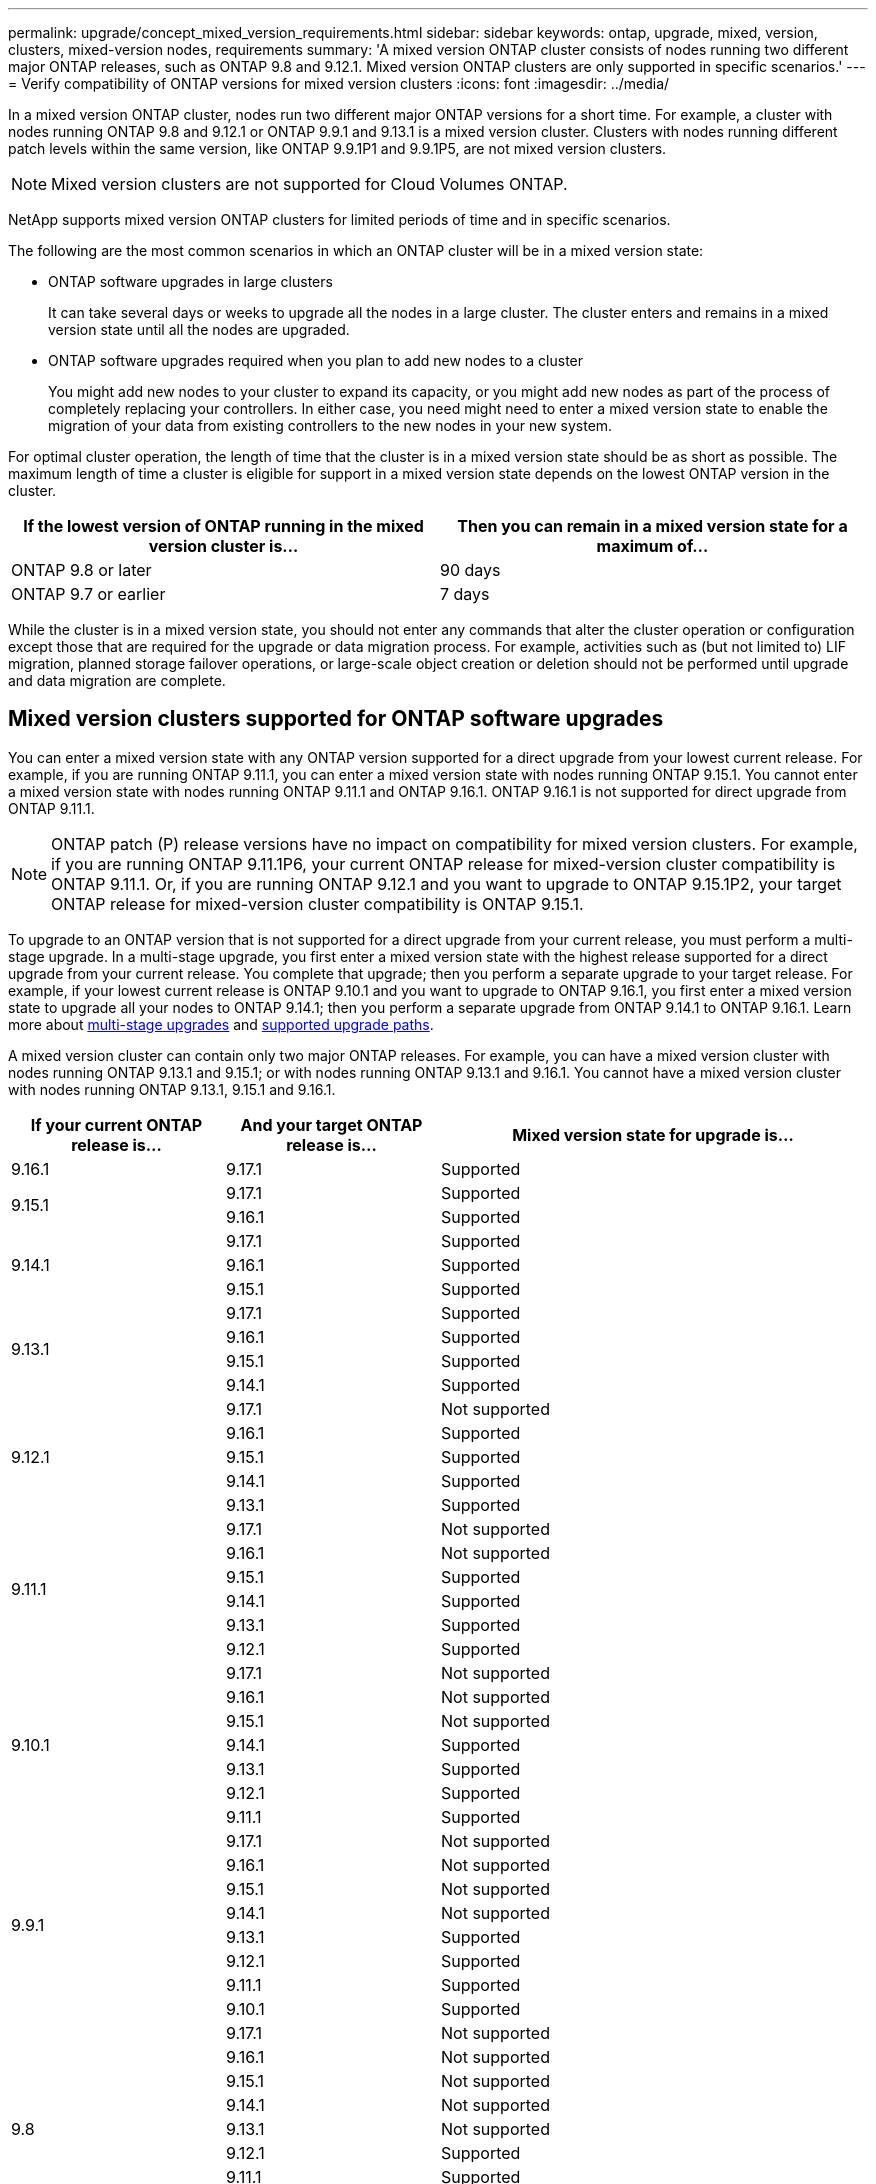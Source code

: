 ---
permalink: upgrade/concept_mixed_version_requirements.html
sidebar: sidebar
keywords: ontap, upgrade, mixed, version, clusters, mixed-version nodes, requirements
summary: 'A mixed version ONTAP cluster consists of nodes running two different major ONTAP releases, such as ONTAP 9.8 and 9.12.1. Mixed version ONTAP clusters are only supported  in specific scenarios.'
---
= Verify compatibility of ONTAP versions for mixed version clusters
:icons: font
:imagesdir: ../media/

[.lead]
In a mixed version ONTAP cluster, nodes run two different major ONTAP versions for a short time. For example, a cluster with nodes running ONTAP 9.8 and 9.12.1 or ONTAP 9.9.1 and 9.13.1 is a mixed version cluster. Clusters with nodes running different patch levels within the same version, like ONTAP 9.9.1P1 and 9.9.1P5, are not mixed version clusters.

[NOTE]
Mixed version clusters are not supported for Cloud Volumes ONTAP.

NetApp supports mixed version ONTAP clusters for limited periods of time and in specific scenarios.

The following are the most common scenarios in which an ONTAP cluster will be in a mixed version state:

* ONTAP software upgrades in large clusters
+
It can take several days or weeks to upgrade all the nodes in a large cluster.  The cluster enters and remains in a mixed version state until all the nodes are upgraded.

* ONTAP software upgrades required when you plan to add new nodes to a cluster
+
You might add new nodes to your cluster to expand its capacity, or you might add new nodes as part of the process of completely replacing your controllers. In either case, you need might need to enter a mixed version state to enable the migration of your data from existing controllers to the new nodes in your new system.

For optimal cluster operation, the length of time that the cluster is in a mixed version state should be as short as possible. The maximum length of time a cluster is eligible for support in a mixed version state depends on the lowest ONTAP version in the cluster.

[cols="2", options="header"]
|===
|If the lowest version of ONTAP running in the mixed version cluster is... |Then you can remain in a mixed version state for a maximum of...
|ONTAP 9.8 or later | 90 days
|ONTAP 9.7 or earlier | 7 days
|===

While the cluster is in a mixed version state, you should not enter any commands that alter the cluster operation or configuration except those that are required for the upgrade or data migration process. For example, activities such as (but not limited to) LIF migration, planned storage failover operations, or large-scale object creation or deletion should not be performed until upgrade and data migration are complete.

== Mixed version clusters supported for ONTAP software upgrades

You can enter a mixed version state with any ONTAP version supported for a direct upgrade from your lowest current release.  For example, if you are running ONTAP 9.11.1, you can enter a mixed version state with nodes running ONTAP 9.15.1.  You cannot enter a mixed version state with nodes running ONTAP 9.11.1 and ONTAP 9.16.1.  ONTAP 9.16.1 is not supported for direct upgrade from ONTAP 9.11.1. 

[NOTE]
ONTAP patch (P) release versions have no impact on compatibility for mixed version clusters.  For example, if you are running ONTAP 9.11.1P6, your current ONTAP release for mixed-version cluster compatibility is ONTAP 9.11.1.  Or, if you are running ONTAP 9.12.1 and you want to upgrade to ONTAP 9.15.1P2, your target ONTAP release for mixed-version cluster compatibility is ONTAP 9.15.1.

To upgrade to an ONTAP version that is not supported for a direct upgrade from your current release, you must perform a multi-stage upgrade. In a multi-stage upgrade, you first enter a mixed version state with the highest release supported for a direct upgrade from your current release.  You complete that upgrade; then you perform a separate upgrade to your target release.  For example, if your lowest current release is ONTAP 9.10.1 and you want to upgrade to ONTAP 9.16.1, you first enter a mixed version state to upgrade all your nodes to ONTAP 9.14.1; then you perform a separate upgrade from ONTAP 9.14.1 to ONTAP 9.16.1. Learn more about link:concept_upgrade_paths.html#types-of-upgrade-paths[multi-stage upgrades] and link:concept_upgrade_paths.html#supported-upgrade-paths[supported upgrade paths].

A mixed version cluster can contain only two major ONTAP releases.  For example, you can have a mixed version cluster with nodes running ONTAP 9.13.1 and 9.15.1; or with nodes running ONTAP 9.13.1 and 9.16.1.  You cannot have a mixed version cluster with nodes running ONTAP 9.13.1, 9.15.1 and 9.16.1. 

[cols="25,25,50", options="header"]
|===
|If your current ONTAP release is… |And your target ONTAP release is… |Mixed version state for upgrade is…

//9.16.1
|9.16.1

|9.17.1
|Supported

//9.15.1
.2+|9.15.1

|9.17.1
|Supported

|9.16.1
|Supported

//9.14.1
.3+|9.14.1

|9.17.1
|Supported

|9.16.1
|Supported

|9.15.1
|Supported

// 9.13.1 
.4+|9.13.1

|9.17.1
|Supported

|9.16.1
|Supported

|9.15.1
|Supported

|9.14.1
|Supported

// 9.12.1 
.5+|9.12.1

|9.17.1
|Not supported

|9.16.1
|Supported

|9.15.1
|Supported

|9.14.1
|Supported

|9.13.1
|Supported

// 9.11.1 
.6+|9.11.1

|9.17.1
|Not supported

|9.16.1
a|Not supported

|9.15.1
|Supported

|9.14.1
|Supported

|9.13.1
|Supported

|9.12.1
|Supported

// 9.10.1 
.7+|9.10.1

|9.17.1
|Not supported

|9.16.1
a|Not supported

|9.15.1
a|Not supported

|9.14.1
|Supported

|9.13.1
|Supported

|9.12.1
|Supported

|9.11.1
|Supported

// 9.9.1 
.8+|9.9.1

|9.17.1
|Not supported

|9.16.1
a|Not supported

|9.15.1
a|Not supported

|9.14.1
a|Not supported

|9.13.1
|Supported

|9.12.1
|Supported

|9.11.1
|Supported

|9.10.1
|Supported

// 9.8 
.9+|9.8

|9.17.1
|Not supported

|9.16.1
a|Not supported

|9.15.1
a|Not supported

|9.14.1
a|Not supported

|9.13.1
a|Not supported

|9.12.1
|Supported

|9.11.1
|Supported

|9.10.1
a|Supported

|9.9.1
|Supported

|===

== Adding new nodes to an ONTAP cluster

If you plan to add new nodes to your cluster, and those nodes require a minimum version of ONTAP that's later than the version currently running in your cluster, you need to perform any supported software upgrades on the existing nodes in your cluster before adding the new nodes. Ideally, you would upgrade all existing nodes to the minimum version of ONTAP required by the nodes you plan to add to the cluster. However, if this is not possible because some of your existing nodes don't support the later version of ONTAP, you'll need to enter a mixed version state for a limited amount of time as part of your upgrade process. 


.Steps

. link:concept_upgrade_methods.html[Upgrade] the nodes that do not support the minimum ONTAP version required by your new controllers to the highest ONTAP version that they do support.  
+
For example, if you have a FAS8080 running ONTAP 9.5 and you are adding a new C-Series platform running ONTAP 9.12.1, you should upgrade your FAS8080 to ONTAP 9.8 (which is the highest ONTAP version it supports).

. link:../system-admin/add-nodes-cluster-concept.html[Add the new nodes to your cluster^].

. link:https://docs.netapp.com/us-en/ontap-systems-upgrade/upgrade/upgrade-create-aggregate-move-volumes.html[Migrate the data^] from the nodes being removed from the cluster to the newly added nodes.

. link:../system-admin/remove-nodes-cluster-concept.html[Remove the unsupported nodes from the cluster^].

. link:concept_upgrade_methods.html[Upgrade] the cluster to the same ONTAP version and patch level running on the new nodes or to the link:https://kb.netapp.com/Support_Bulletins/Customer_Bulletins/SU2[latest recommended patch release^] for the ONTAP version running on the new nodes.

. Verify that all nodes are running the same ONTAP version.
+
.. Show the ONTAP version running on the cluster:
+
[source,cli]
----
version
----
.. Show the ONTAP version running on each node of the cluster:
+
[source,cli]
----
version *
---- 

+
If there is a difference between the ONTAP version reported for `version *` (cluster) and `version` (individual nodes), update all nodes to the same ONTAP and patch version by running a link:concept_upgrade_methods.html[cluster image update].

For details on data migration see:

* link:https://docs.netapp.com/us-en/ontap-systems-upgrade/upgrade/upgrade-create-aggregate-move-volumes.html[Create an aggregate and move volumes to the new nodes^]
* link:https://docs.netapp.com/us-en/ontap-metrocluster/transition/task_move_linux_iscsi_hosts_from_mcc_fc_to_mcc_ip_nodes.html#setting-up-new-iscsi-connections[Setting up new iSCSI connections for SAN volume moves^]
* link:../encryption-at-rest/encrypt-existing-volume-task.html[Moving volumes with encryption^]

// 2025 Oct 15, ONTAPDOC-3139
// 2025 July 24, ONTAPDOC-2859
// 2025 May 14, ONTAPDOC-2671
// 2025-Jan-3, ONTAPDOC-2606
// 2023 Dec 12, Jira 1275
// 2023 OCT 9, ONTAPDOC-1416
// 2023 Aug 28, ONTAPDOC 1257
// 2023 Aug 29, Jira 1313
// 2023 Aug 28, Jira 1100
// 2023 Jul 31, Jira 1073
// 2023 Jul 18, Public PR 1004
// 2023 Jul 07, Jira 1100
// 2023 Jul 01, Jira 1100
// 2023 Jun 27, Jira 1100
// 2022-04-25, BURT 1454366
